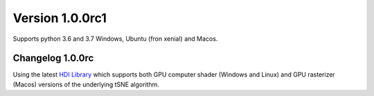 Version 1.0.0rc1
-----------------
Supports python 3.6 and 3.7 Windows, Ubuntu (fron xenial) and Macos.

Changelog 1.0.0rc
~~~~~~~~~~~~~~~~~
Using the latest `HDI Library <http://github.com/biovault/HDILib>`_
which supports both GPU computer shader (Windows and Linux) and GPU
rasterizer (Macos) versions of the underlying tSNE algorithm.
